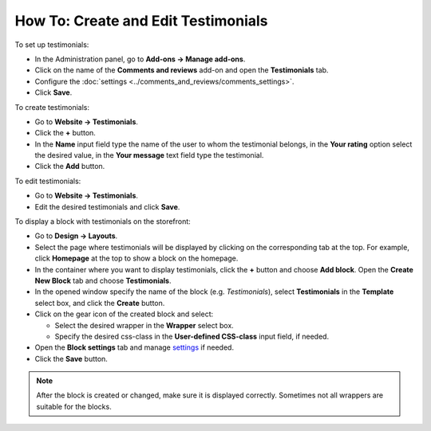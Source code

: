 ************************************
How To: Create and Edit Testimonials
************************************

To set up testimonials:

*   In the Administration panel, go to **Add-ons → Manage add-ons**.
*   Click on the name of the **Comments and reviews** add-on and open the **Testimonials** tab.
*	Configure the :doc:`settings <../comments_and_reviews/comments_settings>`.
*   Click **Save**.

.. image:: img/testimonials_01.png
	:align: center
	:alt: Comments and reviews

To create testimonials:

*   Go to **Website → Testimonials**.
*   Click the **+** button.
*   In the **Name** input field type the name of the user to whom the testimonial belongs, in the **Your rating** option select the desired value, in the **Your message** text field type the testimonial.
*   Click the **Add** button.

.. image:: img/testimonials_02.png
	:align: center
	:alt: New post

To edit testimonials:

*	Go to **Website → Testimonials**.
*   Edit the desired testimonials and click **Save**.

To display a block with testimonials on the storefront:

*   Go to **Design → Layouts**.
*   Select the page where testimonials will be displayed by clicking on the corresponding tab at the top. For example, click **Homepage** at the top to show a block on the homepage.
*   In the container where you want to display testimonials, click the **+** button and choose **Add block**. Open the **Create New Block** tab and choose **Testimonials**.
*   In the opened window specify the name of the block (e.g. *Testimonials*), select **Testimonials** in the **Template** select box, and click the **Create** button.
*   Click on the gear icon of the created block and select:

    *   Select the desired wrapper in the **Wrapper** select box.
    *   Specify the desired css-class in the **User-defined CSS-class** input field, if needed.

*   Open the **Block settings** tab and manage `settings <http://docs.cs-cart.com/4.4.x/user_guide/look_and_feel/layouts/blocks/block_settings.html>`_ if needed.
*   Click the **Save** button.

.. image:: img/testimonials_03.png
	:align: center
	:alt: Block with testimonials

.. note ::

	After the block is created or changed, make sure it is displayed correctly. Sometimes not all wrappers are suitable for the blocks.
